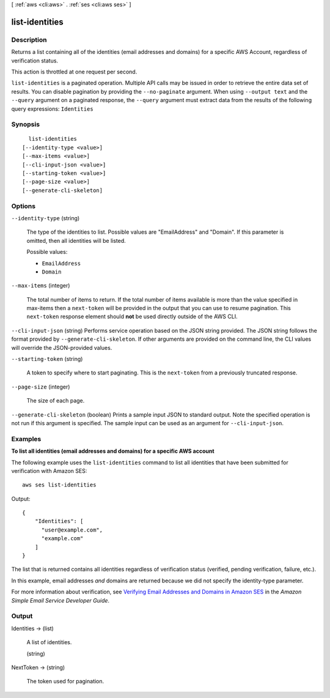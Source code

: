 [ :ref:`aws <cli:aws>` . :ref:`ses <cli:aws ses>` ]

.. _cli:aws ses list-identities:


***************
list-identities
***************



===========
Description
===========



Returns a list containing all of the identities (email addresses and domains) for a specific AWS Account, regardless of verification status.

 

This action is throttled at one request per second.



``list-identities`` is a paginated operation. Multiple API calls may be issued in order to retrieve the entire data set of results. You can disable pagination by providing the ``--no-paginate`` argument.
When using ``--output text`` and the ``--query`` argument on a paginated response, the ``--query`` argument must extract data from the results of the following query expressions: ``Identities``


========
Synopsis
========

::

    list-identities
  [--identity-type <value>]
  [--max-items <value>]
  [--cli-input-json <value>]
  [--starting-token <value>]
  [--page-size <value>]
  [--generate-cli-skeleton]




=======
Options
=======

``--identity-type`` (string)


  The type of the identities to list. Possible values are "EmailAddress" and "Domain". If this parameter is omitted, then all identities will be listed.

  

  Possible values:

  
  *   ``EmailAddress``

  
  *   ``Domain``

  

  

``--max-items`` (integer)
 

  The total number of items to return. If the total number of items available is more than the value specified in max-items then a ``next-token`` will be provided in the output that you can use to resume pagination. This ``next-token`` response element should **not** be used directly outside of the AWS CLI.

   

``--cli-input-json`` (string)
Performs service operation based on the JSON string provided. The JSON string follows the format provided by ``--generate-cli-skeleton``. If other arguments are provided on the command line, the CLI values will override the JSON-provided values.

``--starting-token`` (string)
 

  A token to specify where to start paginating. This is the ``next-token`` from a previously truncated response.

   

``--page-size`` (integer)
 

  The size of each page.

   

  

  

``--generate-cli-skeleton`` (boolean)
Prints a sample input JSON to standard output. Note the specified operation is not run if this argument is specified. The sample input can be used as an argument for ``--cli-input-json``.



========
Examples
========

**To list all identities (email addresses and domains) for a specific AWS account**


The following example uses the ``list-identities`` command to list all identities that have been submitted for verification with Amazon SES::

    aws ses list-identities

Output::

 {
     "Identities": [
       "user@example.com",
       "example.com"
     ]
 }
  

The list that is returned contains all identities regardless of verification status (verified, pending verification, failure, etc.).

In this example, email addresses *and* domains are returned because we did not specify the identity-type parameter.

For more information about verification, see `Verifying Email Addresses and Domains in Amazon SES`_ in the *Amazon Simple Email Service Developer Guide*.

.. _`Verifying Email Addresses and Domains in Amazon SES`: http://docs.aws.amazon.com/ses/latest/DeveloperGuide/verify-addresses-and-domains.html


======
Output
======

Identities -> (list)

  

  A list of identities.

  

  (string)

    

    

  

NextToken -> (string)

  

  The token used for pagination.

  

  

